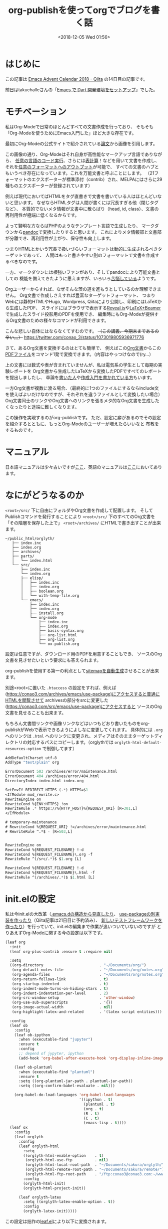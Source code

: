 #+title: org-publishを使ってorgでブログを書く話
#+date: <2018-12-05 Wed 01:56>
#+tags: emacs, org, org-publish

* はじめに
この記事は [[https://qiita.com/advent-calendar/2018/emacs][Emacs Advent Calendar 2018 - Qiita]] の14日目の記事です。

前日はtakuchalleさんの「[[https://blog.takuchalle.me/post/2018/12/13/emacs_dart_setup/][Emacs で Dart 開発環境をセットアップ]]」でした。

* モチベーション
私はOrg-Modeで日常のほとんどすべての文書作成を行っており、
そもそも「Org-Modeを使うためにEmacs入門した」ほど大きな存在です。

最初にOrg-Modeの公式サイトで紹介されている[[https://www.jstatsoft.org/article/view/v046i03][論文]]から画像を引用します。

[[./img/org-mode-thesis.png]]

この画像の通り、Org-Modeはそれ自身が高性能なマークアップ言語でありながら、
[[http://misohena.jp/blog/2017-10-26-how-to-use-code-block-of-emacs-org-mode.html][任意の言語のコード実行]]、さらには[[http://lioon.net/org-table-tutorial][表計算]]！などを用いて文書を作成し、
それを[[https://orgmode.org/manual/Exporting.html][任意のフォーマットへのアウトプット]]が可能で、
すべての文書のハブともいうべき存在になっています。これを万能文書と呼ぶことにします。
（21フォーマットのエクスポーターが標準添付（contrib）され、MELPAにはさらに29種ものエクスポーターが登録されています）

例えば現代においてばHTMLをタグ直書きで文書を書いている人はほとんどいないと思います。
なぜならHTMLタグは人間が書くには冗長すぎる他（閉じタグなど）、
本質的でないメタ情報が文書中に散らばり（head, id, class）、文書の再利用性が極端に低くなるからです。

よって賢明な方ならばPHPのようなテンプレート言語で生成したり、
マークダウンから[[https://pandoc.org/][pandoc]]で変換したりすると思います。
これによりメタ情報部と文書部が分離でき、再利用性が上がり、保守性も向上します。

つまりHTMLとかいう冗長で扱いづらいフォーマットは動的に生成されるべきターゲットであって、
人間はもっと書きやすい別のフォーマットで文書を作成するべきなのです。

一方、マークダウンには根強いファンがあり、そしてpandocにより万能文書としての
機能を備えてきたように思えますが、いろいろ[[https://note.solarsolfa.net/n/n697389a6be3b][苦悩している]]ようです。

Orgユーザーからすれば、なぜそんな茨の道を進もうとしているのか理解できません。
Org文書で作成しさえすれば豊富なターゲットフォーマット、
つまりWebには静的HTMLやHugo, Wordpress, Qiitaにより公開し、印刷にはLaTeXから生成したPDF、
スライドにはブラウザで表示する[[https://revealjs.com/#/][Reveal.js]]や[[http://ayapin-film.sakura.ne.jp/LaTeX/Slides/Beamer-tutorial.pdf][LaTeX+Beamer]]で生成したスライド投影用のPDFを使用でき、
編集時にもOrg-Modeが提供するOrg文書のための様々なコマンドが利用できます。

こんな悲しい自体にはならなくてすむのです。 +（この講義、今期末まであるの辛い。。）+
https://twitter.com/conao_3/status/1073019805936971776

さて、あるOrg文書を変換するのはとても簡単で、
例えばこの[[https://raw.githubusercontent.com/conao3/shogi-detect/master/Readme.org][Org文書]]からこの[[https://github.com/conao3/shogi-detect/blob/master/report.pdf][PDFファイル]]をコマンド1発で変換できます。（内容はやっつけなので(ry...）

上の文書には数式や表が含まれていませんが、私は電気系の学生として毎期の実験レポートを
Org文書から生成したLaTeXから変換したPDFですべてのレポートを提出しましたし、
卒論を[[http://d.hatena.ne.jp/r_takaishi/20100209/1265680490][書いた人]]や[[http://akisute3.hatenablog.com/entry/2013/12/28/144918][作成入門を書かれている方]]もいます。

一方Org文書が複数に渡る場合、（最終的に1つのファイルにするならinclude文を使えばよいだけなのですが、それぞれを違うファイルとして変換したい場合）
Org文書同士のリンクやOrg文書へのリンクを張るメタ的なOrg文書を生成したくなったりと途端に難しくなります。

この操作を実現するのがorg-publishです。
ただ、設定に癖があるのでその設定を紹介するとともに、もっとOrg-Modeのユーザーが増えたらいいなと
布教をするものです。

* マニュアル
日本語マニュアルは少々古いですが[[https://takaxp.github.io/org-ja.html#g_t_00e5_0085_00ac_00e9_0096_008b][ここ]]、英語のマニュアルは[[https://orgmode.org/manual/Publishing.html][ここ]]においてあります。

* なにがどうなるのか
~<root>/src/~ 下に自由にフォルダやOrg文書を作成して配置します。
そしてPublishコマンドを発行することにより ~<root>/src/~ 下のすべてのOrg文書を
「その階層を保存した上で」 ~<root>/archives/~ にHTMLで書き出すことが出来ます。

#+BEGIN_EXAMPLE
  ~/public_html/orglyth/
     ├── index.inc
     ├── index.org
     ├── archives/
     ├── parts/
     │   └── index.html
     └── src/
         ├── index.inc
         └── index.org
         ├── elisp/
         │   ├── index.inc
         │   ├── index.org
         │   ├── boolean.org
         │   └── with-temp-file.org
         └── emacs/
             ├── index.inc
             ├── index.org
             ├── install.org
             └── org-mode
                 ├── index.inc
                 ├── index.org
                 ├── basis-syntax.org
                 ├── org-list.html
                 ├── org-list.org
                 └── ox-publish.org
#+END_EXAMPLE

設定は任意ですが、ダウンロード用のPDFを用意することもでき、
ソースのOrg文書を見させたいという要求にも答えられます。

org-publishを使用する第一の利点として[[https://conao3.com/archives/sitemap.html][sitemapを自動生成]]させることが出来ます。

別途<root>に置いた ~.htaccess~ の設定をすれば、例えば(https://conao3.com/archives/emacs/use-package)にアクセスすると普通にHTMLを閲覧させて
archivesの部分をsrcに変更した(https://conao3.com/src/emacs/use-package)にアクセスすると
ソースのOrg文書を見せることも出来ます。

もちろん文書間リンクや画像リンクなどはいつもどおり書いたものをorg-publishがWebで表示できるようによしなに変更してくれます。
具体的には ~.org~ へのリンクは ~.html~ へのリンクに変更され、メディアはそのままターゲットディレクトリの対応するパスにコピーします。（orglythでは ~orglyth-html-default-resources-option~ で制御してます）

#+BEGIN_SRC emacs-lisp
  AddDefaultCharset utf-8
  AddType "text/plain" org

  ErrorDocument 503 /archives/error/maintenance.html
  ErrorDocument 404 /archives/error/404.html
  DirectoryIndex index.html index.org

  SetEnvIf REDIRECT_HTTPS (.*) HTTPS=$1 
  <IfModule mod_rewrite.c>
  RewriteEngine on 
  RewriteCond %{ENV:HTTPS} !on 
  RewriteRule .* https://%{HTTP_HOST}%{REQUEST_URI} [R=301,L] 
  </IfModule>

  # temporary-maintenance
  # RewriteCond %{REQUEST_URI} !=/archives/error/maintenance.html
  # RewriteRule ^.*$ - [R=503,L]


  RewriteEngine on
  RewriteCond %{REQUEST_FILENAME} !-d
  RewriteCond %{REQUEST_FILENAME}\.org -f
  RewriteRule ^(/src/.*)$ $1.org [L]

  RewriteCond %{REQUEST_FILENAME} !-d
  RewriteCond %{REQUEST_FILENAME}\.html -f
  RewriteRule ^(/archives/.*)$ $1.html [L]
#+END_SRC

* init.elの設定
私は今init.elの大改革（[[https://qiita.com/conao3/items/851f6dea9e94ce73f385][.emacs.dの構造から見直したり]]、 [[https://github.com/conao3/leaf.el][use-packageの別実装を作ったり]]（Qiita記事は21日目に予約済み）、
[[https://qiita.com/conao3/items/098242804eb34da61f49][新しいテストフレームワークを作ったり]]）を行っていて、init.elの編集まで作業が追いついていないのですが
とりあえずOrg-Modeに関する今の設定は以下です。
#+BEGIN_SRC emacs-lisp
  (leaf org
    :init
    (leaf org-plus-contrib :ensure t :require nil)
  
    :setq
    ((org-directory                         . "~/Documents/org/")
     (org-default-notes-file                . "~/Documents/org/notes.org")
     (org-agenda-files                      . "~/Documents/org/notes.org")
     (org-return-follows-link               . t)
     (org-startup-indented                  . t)
     (org-indent-mode-turns-on-hiding-stars . t)
     (org-indent-indentation-per-level      . 2)
     (org-src-window-setup                  . 'other-window)
     (org-use-sub-superscripts              . '{})
     (org-image-actual-width                . nil)
     (org-highlight-latex-and-related       . '(latex script entities)))

    :config  
    (leaf ob
      :config
      (leaf ob-ipython
        :when (executable-find "jupyter")
        :ensure t
        :config
        ;; depend of jypyter, ipython
        (add-hook 'org-babel-after-execute-hook 'org-display-inline-images 'append))

      (leaf ob-plantuml
        :when (executable-find "plantuml")
        :ensure t
        :setq ((org-plantuml-jar-path . plantuml-jar-path))
        :setq ((org-confirm-babel-evaluate . nil)))

      (org-babel-do-load-languages 'org-babel-load-languages
                                   '((ipython . t)
                                     (plantuml . t)
                                     (org . t)
                                     (R . t)
                                     (C . t)
                                     (emacs-lisp . t))))
    (leaf ox
      :config
      (leaf orglyth
        :config
        (leaf orglyth-html
          :setq
          ((orglyth-html-enable-option    . t)
           (orglyth-html-use-ftp          . nil)
           (orglyth-html-local-root-path  . "~/Documents/sakura/orglyth/")
           (orglyth-html-remote-root-path . "~/Documents/sakura/remote/")
           (orglyth-html-ftp-root-path    . "/ftp:conao3@conao3.com:~/www/orglyth/"))
          :config
          (orglyth-html-init)
          (orglyth-html-project-init))
      
        (leaf orglyth-latex
          :setq ((orglyth-latex-enable-option . t))
          :config
          (orglyth-latex-init)))))
#+END_SRC

この設定は拙作の[[https://github.com/conao3/leaf.el][leaf.el]]により以下に変換されます。
#+BEGIN_SRC emacs-lisp
  (progn
    (progn
      (progn
        (leaf-backend/:ensure-package 'org-plus-contrib 'org-plus-contrib)
        (progn)))
    (progn
      (require 'org)
      (setq org-directory "~/Documents/org/")
      (setq org-default-notes-file "~/Documents/org/notes.org")
      (setq org-agenda-files "~/Documents/org/notes.org")
      (setq org-return-follows-link t)
      (setq org-startup-indented t)
      (setq org-indent-mode-turns-on-hiding-stars t)
      (setq org-indent-indentation-per-level 2)
      (setq org-src-window-setup 'other-window)
      (setq org-use-sub-superscripts '{})
      (setq org-image-actual-width nil)
      (setq org-highlight-latex-and-related
            '(latex script entities))
      (progn
        (require 'ob)
        (if
            (executable-find "jupyter")
            (progn
              (leaf-backend/:ensure-package 'ob-ipython 'ob-ipython)
              (progn
                (require 'ob-ipython)
                (add-hook 'org-babel-after-execute-hook 'org-display-inline-images 'append))))
        (if
            (executable-find "plantuml")
            (progn
              (leaf-backend/:ensure-package 'ob-plantuml 'ob-plantuml)
              (progn
                (require 'ob-plantuml)
                (setq org-plantuml-jar-path plantuml-jar-path)
                (setq org-confirm-babel-evaluate nil))))
        (org-babel-do-load-languages 'org-babel-load-languages
                                     '((ipython . t)
                                       (plantuml . t)
                                       (org . t)
                                       (R . t)
                                       (C . t)
                                       (emacs-lisp . t))))
      (progn
        (require 'ox)
        (progn
          (require 'orglyth)
          (progn
            (require 'orglyth-html)
            (setq orglyth-html-enable-option t)
            (setq orglyth-html-use-ftp nil)
            (setq orglyth-html-local-root-path "~/Documents/sakura/orglyth/")
            (setq orglyth-html-remote-root-path "~/Documents/sakura/remote/")
            (setq orglyth-html-ftp-root-path "/ftp:conao3@conao3.com:~/www/orglyth/")
            (orglyth-html-init)
            (orglyth-html-project-init))
          (progn
            (require 'orglyth-latex)
            (setq orglyth-latex-enable-option t)
            (orglyth-latex-init))))))
#+END_SRC

Orgの命名規則として ~ob-*~ はbabel（任意コード実行）などコードブロック関連、
~ox-*~ はエクスポート関連のパッケージとなっています。

~ox~ ブロックは実験レポートを日常的に書いていたこともあり、いろいろとカオスだったのですが
[[https://github.com/conao3/orglyth.el][orglyth.el]]というパッケージに括りだすことでinit.elの見通しを良くすることが出来ました。

orglyth.elの設定部を抜き出すと以下になります。このように少しの変数のみを定義するのみです。
後はorglyth.elに丸投げします。

- orglyth-html-enable-option : tの時、(orglyth-html-init) をした時に関連する変数を変更します
- orglyth-html-use-ftp : tの時、プロジェクト:websiteの設定がftp転送したサーバー上になります。 遅いのでnilにしてます
- orglyth-html-local-root-path : ローカルのOrg文書ルートフォルダです。
- orglyth-html-remote-root-path : プロジェクト:websiteのターゲットフォルダです。
- orglyth-html-ftp-root-path : プロジェクト:websiteのターゲットフォルダです。
- (orglyth-html-init) : 変数の初期化
- (orglyth-html-project-init) : OrgrythのプロジェクトをOrgに登録する。
#+BEGIN_SRC emacs-lisp
  (leaf orglyth
    :config
    (leaf orglyth-html
      :setq
      ((orglyth-html-enable-option    . t)
       (orglyth-html-use-ftp          . nil)
       (orglyth-html-local-root-path  . "~/Documents/sakura/orglyth/")
       (orglyth-html-remote-root-path . "~/Documents/sakura/remote/")
       (orglyth-html-ftp-root-path    . "/ftp:conao3@conao3.com:~/www/orglyth/"))
      :config
      (orglyth-html-init)
      (orglyth-html-project-init))

    (leaf orglyth-latex
      :setq ((orglyth-latex-enable-option . t))
      :config
      (orglyth-latex-init)))
#+END_SRC
